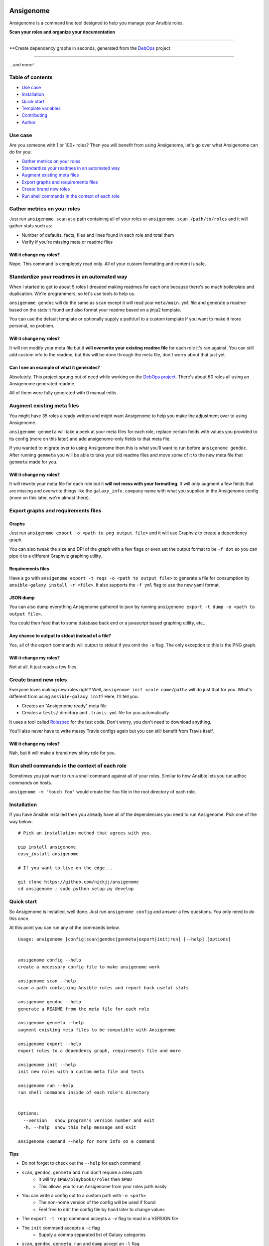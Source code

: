 |PyPI version| |PyPI downloads| |Build status|

Ansigenome
==========

Ansigenome is a command line tool designed to help you manage your Ansible roles.

**Scan your roles and organize your documentation**

.. figure:: https://raw.githubusercontent.com/nickjj/ansigenome/master/docs/ansigenome-scan.png
   :alt: Ansigenome scan screenshot

****

**Create dependency graphs in seconds, generated from the `DebOps <http://debops.org>`_ project

.. figure:: https://raw.githubusercontent.com/nickjj/ansigenome/master/docs/ansigenome-graph.png
   :alt: Ansigenome graph of DebOps

****

...and more!

Table of contents
~~~~~~~~~~~~~~~~~

- `Use case`_
- `Installation`_
- `Quick start`_
- `Template variables`_
- `Contributing`_
- `Author`_

Use case
~~~~~~~~

Are you someone with 1 or 100+ roles? Then you will benefit from using Ansigenome, let's go over what Ansigenome can do for you:

- `Gather metrics on your roles`_
- `Standardize your readmes in an automated way`_
- `Augment existing meta files`_
- `Export graphs and requirements files`_
- `Create brand new roles`_
- `Run shell commands in the context of each role`_

Gather metrics on your roles
~~~~~~~~~~~~~~~~~~~~~~~~~~~~

Just run ``ansigenome scan`` at a path containing all of your roles or ``ansigenome scan /path/to/roles`` and it will gather stats such as:

- Number of defaults, facts, files and lines found in each role and total them
- Verify if you're missing meta or readme files

Will it change my roles?
````````````````````````

Nope. This command is completely read only. All of your custom formatting and content is safe.

Standardize your readmes in an automated way
~~~~~~~~~~~~~~~~~~~~~~~~~~~~~~~~~~~~~~~~~~~~

When I started to get to about 5 roles I dreaded making readmes for each one because there's so much boilerplate and duplication. We're programmers, so let's use tools to help us.

``ansigenome gendoc`` will do the same as ``scan`` except it will read your ``meta/main.yml`` file and generate a readme based on the stats it found and also format your readme based on a jinja2 template.

You can use the default template or optionally supply a path/url to a custom template if you want to make it more personal, no problem.

Will it change my roles?
````````````````````````

It will not modify your meta file but it **will overwrite your existing readme file** for each role it's ran against. You can still add custom info to the readme, but this will be done through the meta file, don't worry about that just yet.

Can I see an example of what it generates?
``````````````````````````````````````````

Absolutely. This project sprung out of need while working on the `DebOps project <https://github.com/debops>`_. There's about 60 roles all using an Ansigenome generated readme.

All of them were fully generated with 0 manual edits.

Augment existing meta files
~~~~~~~~~~~~~~~~~~~~~~~~~~~

You might have 35 roles already written and might want Ansigenome to help you make the adjustment over to using Ansigenome.

``ansigenome genmeta`` will take a peek at your meta files for each role, replace certain fields with values you provided to its config (more on this later) and add ansigenome-only fields to that meta file.

If you wanted to migrate over to using Ansigenome then this is what you'll want to run before ``ansigenome gendoc``. After running ``genmeta`` you will be able to take your old readme files and move some of it to the new meta file that ``genmeta`` made for you.

Will it change my roles?
````````````````````````

It will rewrite your meta file for each role but it **will not mess with your formatting**. It will only augment a few fields that are missing and overwrite things like the ``galaxy_info.company`` name with what you supplied in the Ansigenome config (more on this later, we're almost there).

Export graphs and requirements files
~~~~~~~~~~~~~~~~~~~~~~~~~~~~~~~~~~~~

Graphs
``````

Just run ``ansigenome export -o <path to png output file>`` and it will use
Graphviz to create a dependency graph.

You can also tweak the size and DPI of the graph with a few flags or even
set the output format to be ``-f dot`` so you can pipe it to a different
Graphviz graphing utility.

Requirements files
``````````````````

Have a go with ``ansigenome export -t reqs -o <path to output file>`` to
generate a file for consumption by ``ansible-galaxy install -r <file>``. It also supports the ``-f yml`` flag to use the new yaml format.

JSON dump
`````````

You can also dump everything Ansigenome gathered to json by running
``ansigenome export -t dump -o <path to output file>``.

You could then feed that to some database back end or a javascript based graphing utility, etc..

Any chance to output to stdout instead of a file?
`````````````````````````````````````````````````

Yes, all of the export commands will output to stdout if you omit the ``-o`` flag. The only exception to this is the PNG graph.

Will it change my roles?
````````````````````````

Not at all. It just reads a few files.

Create brand new roles
~~~~~~~~~~~~~~~~~~~~~~

Everyone loves making new roles right? Well, ``ansigenome init <role name/path>`` will do just that for you. What's different from using ``ansible-galaxy init``? Here, I'll tell you:

- Creates an "Ansigenome ready" meta file
- Creates a ``tests/`` directory and ``.travis.yml`` file for you automatically

It uses a tool called `Rolespec <https://github.com/nickjj/rolespec>`_ for the test code. Don't worry, you don't need to download anything.

You'll also never have to write messy Travis configs again but you can still benefit from Travis itself.

Will it change my roles?
````````````````````````

Nah, but it will make a brand new shiny role for you.

Run shell commands in the context of each role
~~~~~~~~~~~~~~~~~~~~~~~~~~~~~~~~~~~~~~~~~~~~~~

Sometimes you just want to run a shell command against all of your roles.  Similar to how Ansible lets you run adhoc commands on hosts.

``ansigenome -m 'touch foo'`` would create the ``foo`` file in the root directory of each role.

Installation
~~~~~~~~~~~~

If you have Ansible installed then you already have all of the dependencies you need to run Ansigenome. Pick one of the way below:

::

    # Pick an installation method that agrees with you.

    pip install ansigenome
    easy_install ansigenome

    # If you want to live on the edge...

    git clone https://github.com/nickjj/ansigenome
    cd ansigenome ; sudo python setup.py develop


Quick start
~~~~~~~~~~~

So Ansigenome is installed, well done. Just run ``ansigenome config`` and answer a few questions. You only need to do this once.

At this point you can run any of the commands below.

::

    Usage: ansigenome [config|scan|gendoc|genmeta|export|init|run] [--help] [options]


    ansigenome config --help
    create a necessary config file to make ansigenome work

    ansigenome scan --help
    scan a path containing Ansible roles and report back useful stats

    ansigenome gendoc --help
    generate a README from the meta file for each role

    ansigenome genmeta --help
    augment existing meta files to be compatible with Ansigenome

    ansigenome export --help
    export roles to a dependency graph, requirements file and more

    ansigenome init --help
    init new roles with a custom meta file and tests

    ansigenome run --help
    run shell commands inside of each role's directory


    Options:
      --version   show program's version number and exit
      -h, --help  show this help message and exit

    ansigenome command --help for more info on a command

Tips
````

- Do not forget to check out the ``--help`` for each command

-  ``scan``, ``gendoc``, ``genmeta`` and ``run`` don't require a roles path
    - It will try ``$PWD/playbooks/roles`` then ``$PWD``
    - This allows you to run Ansigenome from your roles path easily

- You can write a config out to a custom path with ``-o <path>``
    - The non-home version of the config will be used if found
    - Feel free to edit the config file by hand later to change values

- The ``export -t reqs`` command accepts a ``-v`` flag to read in a VERSION file

- The ``init`` command accepts a ``-c`` flag
    - Supply a comma separated list of Galaxy categories

- ``scan``, ``gendoc``, ``genmeta``, ``run`` and ``dump`` accept an ``-l`` flag
    - Supply a comma separated list of roles to white list

- If you are the only author you do not need to specify ``ansigenome_info.authors``

Template variables
~~~~~~~~~~~~~~~~~~

Here's the available variables you can use in your meta file or optional custom readme template:

::

    # Access a single author (taken from your config).
    author.name
    author.company
    author.url
    author.email
    author.twitter
    author.github

    # Access all of the authors.
    authors

    # License.
    license.type
    license.url

    # SCM (source control management).
    scm.type
    scm.host
    scm.user
    scm.repo_prefix

    # Dynamic items (they are calculated/normalized for you automatically).
    role.name
    role.galaxy_name
    role.slug

    # Standard items (you can access any property of these objects).
    dependencies
    galaxy_info
    ansigenome_info

      # ansigenome_info fields.
      galaxy_id   : String based ID to find your role on the Galaxy
      travis      : Boolean to determine if this role is on Travis-CI
      beta        : Boolean to mark this role as Beta

      synopsis    : String block containing what your role does
      usage       : String block containing a detailed usage guide
      custom      : String block containing anything you want

      authors     : List containing information about each author

You can find many meta example files at the `DebOps project <https://github.com/debops>`_ page.

Custom readme template
``````````````````````

You might decide that the current template doesn't suite your style. That's completely reasonable. You can supply your own readme template.

Just add the path to the custom readme template to your config file. It can be either a local path or URL.

Contributing
~~~~~~~~~~~~

If you would like to contribute then check out `Ansible's contribution guide <https://github.com/ansible/ansible/blob/devel/CONTRIBUTING.md#contributing-code-features-or-bugfixes>`_ because this project expects the same requirements and it contains great tips on using git branches.

In addition to that your code must pass the default pep8 style guide. I have Travis running a test to ensure the code follows that guide but your best bet is to find a plugin for your editor if you don't have one already.

Author
~~~~~~

Ansigenome was created by Nick Janetakis nick.janetakis@gmail.com.

Special thanks to `@drybjed <https://github.com/drybjed>`_ for coming up with the name of the tool. This project idea spawned from trying to break up the `DebOps project <https://github.com/debops>`_ into multiple roles. Neither of us wanted to manually make 50 repos and 50 readmes so I decided to learn Python and make this tool instead.

License
~~~~~~~

`GPLv3 <https://www.gnu.org/licenses/quick-guide-gplv3.html>`_

.. |PyPI version| image:: https://badge.fury.io/py/ansigenome.png
   :target: https://pypi.python.org/pypi/ansigenome
.. |PyPI downloads| image:: https://pypip.in/d/ansigenome/badge.png
   :target: https://pypi.python.org/pypi/ansigenome
.. |Build status| image:: https://secure.travis-ci.org/nickjj/ansigenome.png
   :target: https://travis-ci.org/nickjj/ansigenome
